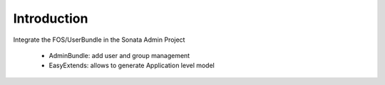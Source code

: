 Introduction
============

Integrate the FOS/UserBundle in the Sonata Admin Project

    - AdminBundle: add user and group management
    - EasyExtends: allows to generate Application level model